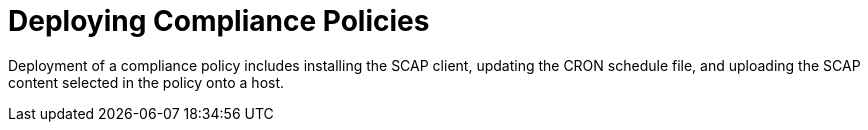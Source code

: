 [id="deploying-compliance-policies_{context}"]
= Deploying Compliance Policies

Deployment of a compliance policy includes installing the SCAP client, updating the CRON schedule file, and uploading the SCAP content selected in the policy onto a host.